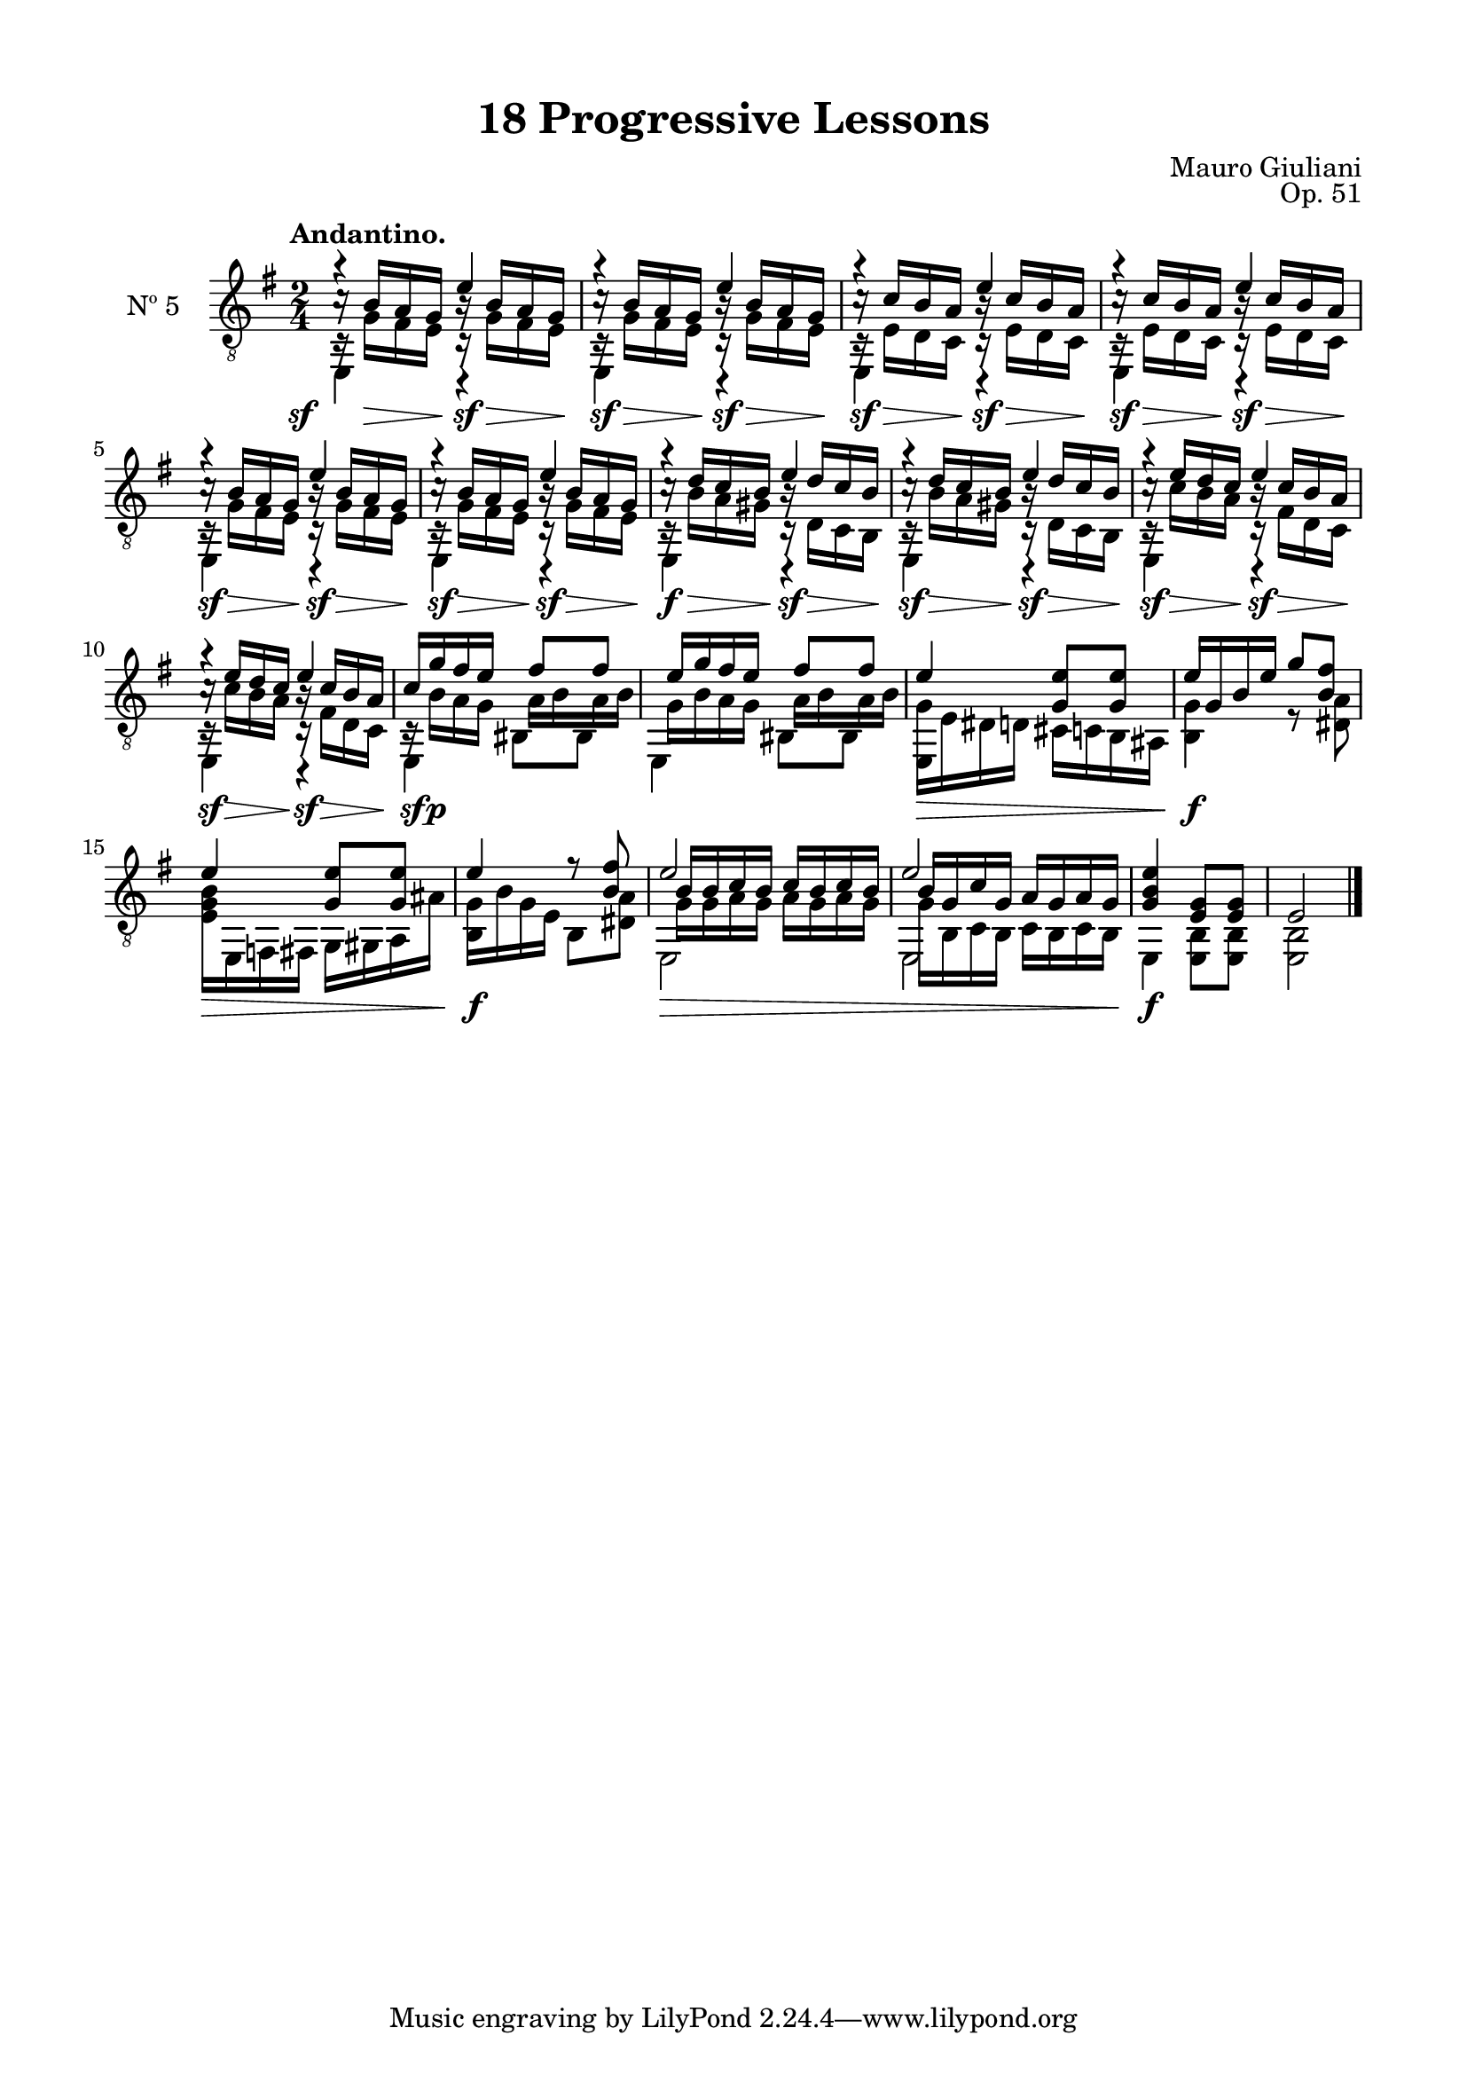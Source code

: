 \version "2.19.51"

\header {
  title = "18 Progressive Lessons"
  composer = "Mauro Giuliani"
  opus = "Op. 51"
  style = "Classical"
  source = "Chez Richault, Paris. Plate 3307 R."
  date = "c.1827"
  mutopiacomposer = "GiuilaniM"
  mutopiainstrument = "Guitar"
  mutopiatitle = "18 Progressive Lessons, No. 5"
  license = "Creative Commons Attribution-ShareAlike 4.0"
  maintainer = "Glen Larsen"
  maintainerEmail = "glenl.glx at gmail.com"
}

\paper {
  line-width = 18.0\cm
  top-margin = 4\mm
  top-markup-spacing.basic-distance = #6
  markup-system-spacing.basic-distance = #10
  top-system-spacing.basic-distance = #12
  last-bottom-spacing.padding = #2
}

% mbreak = { \break }
mbreak = {} % {\break}

dynamics = {
  \once\override DynamicText.X-offset=#-3.8
  \repeat unfold 6 {s16\sf s16\> s16 s16\! s16\sf s16\> s16 s16\! |}
  s16\f s16\> s16 s16\! s16\sf s16\> s16 s16\! |
  \repeat unfold 3 {s16\sf s16\> s16 s16\! s16\sf s16\> s16 s16\! |}
  s16\sf s16\p s8 s4 |
  s2 |
  s16\>  s16*6 s16\! |
  s2\f |
  s16\>  s16*6 s16\! |
  s2\f |
  s2\> |
  s16*7 s16\! |
  s2\f |
  s2
}


fiveT = \fixed c {
  \voiceOne
  \set fingeringOrientations = #'(up)
  \override Fingering.add-stem-support = ##t
  \override DynamicTextSpanner.style = #'none

  \repeat unfold 2 {c'16\rest b a g b\rest b a g |}
  \repeat unfold 2 {c'16\rest c' b a b\rest c' b a |}
  \repeat unfold 2 {c'16\rest b a g b\rest b a g |}
  \repeat unfold 2 {c'16\rest d' c' b b\rest d' c' b |}
  \repeat unfold 2 {c'16\rest e' d' c' b\rest c' b a |}
  c'16 g' fis' e' fis'8 fis' |

  e'16 g' fis' e' fis'8 fis' |
  e'4 <g e'>8 q |
  e'16 g b e' g'8 <b fis'> |
  e'4 <g e'>8 q |

  e'4 r8 <b fis'>8 |
  b16 b c' b c' b c' b |
  b16 g c' g a g a g |
  <g b e'>4 <e g>8 q |
  e2

  \bar "|."
}


fiveB = \fixed c {
  \voiceTwo
  \repeat unfold 2 {c16\rest g fis e c\rest g fis e |}
  \repeat unfold 2 {c16\rest e d c c\rest e d c |}
  \repeat unfold 2 {c16\rest g fis e c\rest g fis e |}
  \repeat unfold 2 {c16\rest b a gis c\rest d c b, |}
  \repeat unfold 2 {c16\rest c' b a c\rest fis d c |}
  c16\rest b a g \once\override Beam.positions=#'(-2.5 . -2.5) a b a b |

  g16 b a g \once\override Beam.positions=#'(-2.5 . -2.5) a b a b |
  <e, g>16 e dis d cis c b, ais, |
  <b, g>4 r8 <dis a> |
  <e g b>16 e, f, fis, g, gis, a, ais |

  <b, g>16 b g e b,8 <dis a> |
  g16 g a g a g a g |
  g16 b, c b, c b, c b, |
  e,4 <e, b,>8 q |
  q2
}

fiveM = \fixed c {
  \repeat unfold 10 {
    <<\voiceThree {a'4\rest e'} \\ {\voiceFour e,4 c,\rest} >> |
  }
  \voiceFour
  \repeat unfold 2 {e,4 bis,8 bis,|}
  s2*4 |
  \repeat unfold 2 {
    <<{\voiceThree \once\override NoteColumn.force-hshift=#-1 e'2} \\ {\voiceFour e,2} >> |
  }
  s2*2
}


five = {
  <<
    \clef "treble_8"
    \time 2/4 \key e \minor
    \tempo "Andantino."
    \new Voice = "Etude 5 treble" \fiveT
    \new Voice = "Etude 5 bass" \fiveB
    \new Voice = "Etude 5 middle" \fiveM
    \new Dynamics \dynamics
  >>
}

five_tabs = \new TabStaff {
  <<
    \clef "moderntab"
    \time 2/4 \key e \minor
    \new TabVoice = "Etude 2 treble" \fiveT
    \new TabVoice = "Etude 2 bass" \fiveB
    \new TabVoice = "Etude 2 middle" \fiveM
    \new Dynamics \dynamics
  >>
}

\score {
  <<
    \new Staff = "midi-guitar" \with {
      midiInstrument = #"acoustic guitar (nylon)"
      instrumentName = #"Nº 5"
      \mergeDifferentlyDottedOn
      \mergeDifferentlyHeadedOn
    } <<
      \five
    >>
    % \five_tabs
  >>
  \layout {}
  \midi {
    \context { \TabStaff \remove "Staff_performer" }
    \tempo 4 = 92
  }
}
